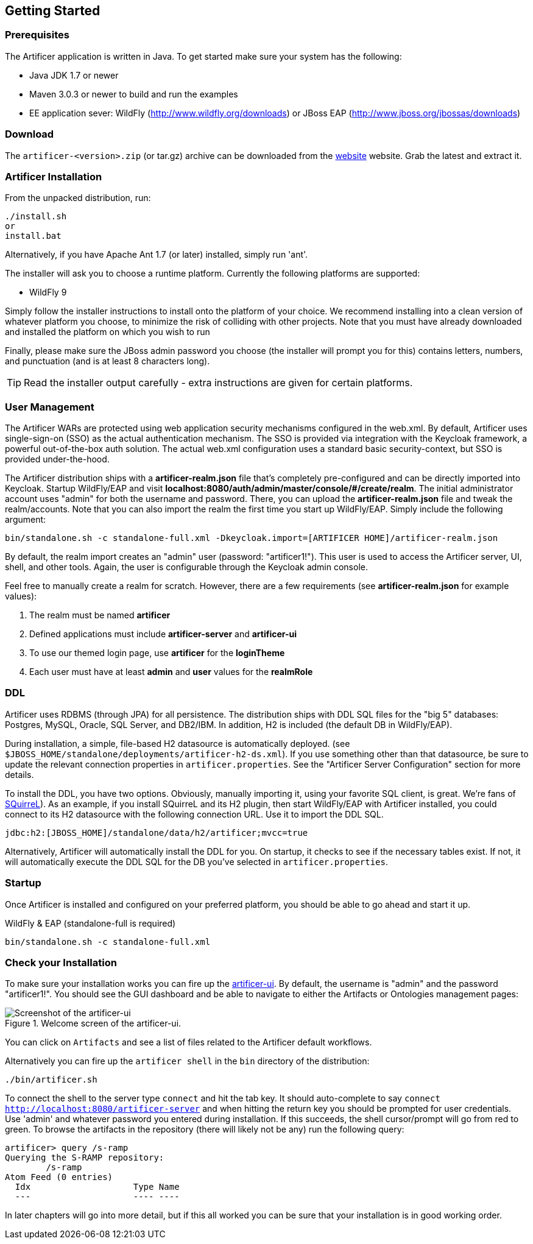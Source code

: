 Getting Started
---------------

Prerequisites
~~~~~~~~~~~~~

The Artificer application is written in Java. To get started make sure your system has the following:

* Java JDK 1.7 or newer
* Maven 3.0.3 or newer to build and run the examples
* EE application sever: WildFly (http://www.wildfly.org/downloads) or JBoss EAP (http://www.jboss.org/jbossas/downloads)

Download
~~~~~~~~

The `artificer-<version>.zip` (or tar.gz) archive can be downloaded from the
http://artificer.jboss.org/downloads.html[website]
website. Grab the latest and extract it.

Artificer Installation
~~~~~~~~~~~~~~~~~~~~~~

From the unpacked distribution, run:

....
./install.sh
or
install.bat
....

Alternatively, if you have Apache Ant 1.7 (or later) installed, simply run 'ant'.

The installer will ask you to choose a runtime platform.  Currently the following platforms are supported:

* WildFly 9

Simply follow the installer instructions to install onto the platform of your choice.  We recommend installing
into a clean version of whatever platform you choose, to minimize the risk of colliding with other projects.
Note that you must have already downloaded and installed the platform on which you wish to run

Finally, please make sure the JBoss admin password you choose (the installer will prompt you for this) contains
letters, numbers, and punctuation (and is at least 8 characters long).

TIP: Read the installer output carefully - extra instructions are given for certain platforms.

User Management
~~~~~~~~~~~~~~~

The Artificer WARs are protected using web application security mechanisms
configured in the web.xml.  By default, Artificer uses single-sign-on (SSO) as the actual authentication
mechanism.  The SSO is provided via integration with the Keycloak framework, a powerful out-of-the-box auth solution.
The actual web.xml configuration uses a standard basic security-context, but SSO
is provided under-the-hood.

The Artificer distribution ships with a *artificer-realm.json* file that's completely pre-configured and can be
directly imported into Keycloak.  Startup WildFly/EAP and visit *localhost:8080/auth/admin/master/console/#/create/realm*.  The initial
administrator account uses "admin" for both the username and password.  There, you can upload the *artificer-realm.json*
file and tweak the realm/accounts.  Note that you can also import the realm the first time you start up WildFly/EAP.
Simply include the following argument:

....
bin/standalone.sh -c standalone-full.xml -Dkeycloak.import=[ARTIFICER HOME]/artificer-realm.json
....

By default, the realm import creates an "admin" user (password: "artificer1!").  This user is used to access the Artificer
server, UI, shell, and other tools.  Again, the user is configurable through the Keycloak admin console.

Feel free to manually create a realm for scratch.  However, there are a few requirements
(see *artificer-realm.json* for example values):

1. The realm must be named *artificer*
2. Defined applications must include *artificer-server* and *artificer-ui*
3. To use our themed login page, use *artificer* for the *loginTheme*
4. Each user must have at least *admin* and *user* values for the *realmRole*

DDL
~~~

Artificer uses RDBMS (through JPA) for all persistence.  The distribution ships with DDL SQL files for the "big 5"
databases: Postgres, MySQL, Oracle, SQL Server, and DB2/IBM.  In addition, H2 is included (the default DB
in WildFly/EAP).

During installation, a simple, file-based H2 datasource is automatically deployed.
(see `$JBOSS_HOME/standalone/deployments/artificer-h2-ds.xml`).  If you use something other than that datasource, be sure to update the
relevant connection properties in `artificer.properties`.  See the "Artificer Server Configuration" section for more details.

To install the DDL, you have two options.  Obviously, manually importing it, using your favorite SQL client, is great.
We're fans of http://www.squirrelsql.org/[SQuirreL]).
As an example, if you install SQuirreL and its H2 plugin, then start WildFly/EAP with Artificer installed,
you could connect to its H2 datasource with the following connection URL.  Use it to import the DDL SQL.

....
jdbc:h2:[JBOSS_HOME]/standalone/data/h2/artificer;mvcc=true
....

Alternatively, Artificer will automatically install the DDL for you.  On startup, it checks to see if the necessary
tables exist.  If not, it will automatically execute the DDL SQL for the DB you've selected in `artificer.properties`.

Startup
~~~~~~~

Once Artificer is installed and configured on your preferred platform, you should be able to go ahead and start it up.

WildFly & EAP (standalone-full is required)
....
bin/standalone.sh -c standalone-full.xml
....

Check your Installation
~~~~~~~~~~~~~~~~~~~~~~~

To make sure your installation works you can fire up the http://localhost:8080/artificer-ui[artificer-ui]. By default,
the username is "admin" and the password "artificer1!".  You
should see the GUI dashboard and be able to navigate to either the Artifacts or Ontologies management pages:

[[figure-gs-screenshot-of-the-artificer-ui]]
.Welcome screen of the artificer-ui.
image::artificer-ui.png[Screenshot of the artificer-ui]

You can click on `Artifacts` and see a list of files related to the Artificer default workflows.

Alternatively you can fire up the `artificer shell` in the `bin` directory of the distribution:
....
./bin/artificer.sh
....

To connect the shell to the server type `connect` and hit the tab key. It should auto-complete
to say `connect http://localhost:8080/artificer-server` and when hitting the return key
you should be prompted for user credentials.  Use 'admin' and whatever password you entered
during installation.  If this succeeds, the shell cursor/prompt will go from red to green. To 
browse the artifacts in the repository (there will likely not be any) run the following query:

....
artificer> query /s-ramp
Querying the S-RAMP repository:
	/s-ramp
Atom Feed (0 entries)
  Idx                    Type Name
  ---                    ---- ----
....
In later chapters will go into more detail, but if this all worked you can be sure that your installation is in good working order.
